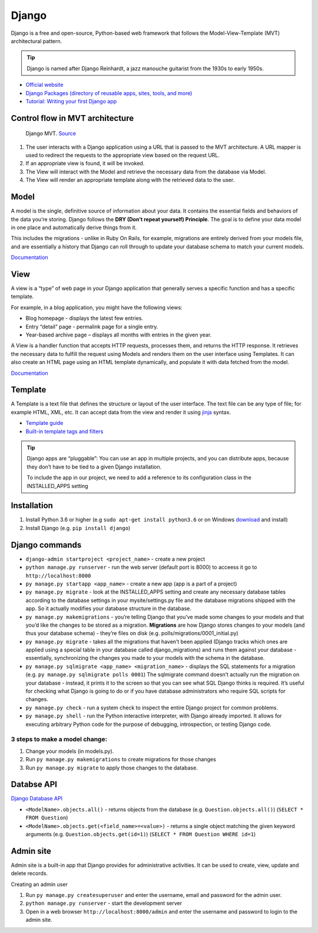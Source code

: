 ======
Django
======
Django is a free and open-source, Python-based web framework that follows the Model-View-Template (MVT) architectural pattern.

.. tip::
   Django is named after Django Reinhardt, a jazz manouche guitarist from the 1930s to early 1950s.


* `Official website <https://www.djangoproject.com/>`_
* `Django Packages (directory of reusable apps, sites, tools, and more) <https://djangopackages.org/>`_
* `Tutorial: Writing your first Django app <https://docs.djangoproject.com/en/5.0/intro/tutorial01/>`_


Control flow in MVT architecture
================================

.. figure:: images/control_flow_in_mvt.png
   :alt: Control flow in MVT architecture
   
   Django MVT. `Source <https://www.educative.io/answers/what-is-mvt-structure-in-django>`_

#. The user interacts with a Django application using a URL that is passed to the MVT architecture. A URL mapper is used to redirect the requests to the appropriate view based on the request URL.
#. If an appropriate view is found, it will be invoked.
#. The View will interact with the Model and retrieve the necessary data from the database via Model.
#. The View will render an appropriate template along with the retrieved data to the user.

Model
======
A model is the single, definitive source of information about your data. It contains the essential fields and behaviors of the data you’re storing. 
Django follows the **DRY (Don’t repeat yourself) Principle**. The goal is to define your data model in one place and automatically derive things from it.

This includes the migrations - unlike in Ruby On Rails, for example, migrations are entirely derived from your models file, and are essentially a  
history that Django can roll through to update your database schema to match your current models.

`Documentation <https://docs.djangoproject.com/en/5.0/topics/db/models/>`_


View
====
A view is a “type” of web page in your Django application that generally serves a specific function and has a specific template.

For example, in a blog application, you might have the following views:

* Blog homepage - displays the latest few entries.
* Entry “detail” page - permalink page for a single entry.
* Year-based archive page – displays all months with entries in the given year.

A View is a handler function that accepts HTTP requests, processes them, and returns the HTTP response. 
It retrieves the necessary data to fulfill the request using Models and renders them on the user interface using Templates.
It can also create an HTML page using an HTML template dynamically, and populate it with data fetched from the model.

`Documentation <https://docs.djangoproject.com/en/5.0/topics/http/views/>`_

Template
========
A Template is a text file that defines the structure or layout of the user interface. The text file can be any type of file; for example HTML, XML, etc.  
It can accept data from the view and render it using `jinja <https://jinja.palletsprojects.com/en/3.1.x/>`_ syntax.

* `Template guide <https://docs.djangoproject.com/en/5.0/topics/templates/>`_  
* `Built-in template tags and filters <https://docs.djangoproject.com/en/5.0/ref/templates/builtins/#ref-templates-builtins-tags/>`_


.. figure:: images/django_file_structure.png
   :alt: Django File Structure   
   
   Django File Structure. `Source <https://www.tutorialspoint.com/django/django_file_structure.htm>`_


.. tip::
   Django apps are “pluggable”: You can use an app in multiple projects, and you can distribute apps, because they don’t have to be tied to a given Django installation.

   To include the app in our project, we need to add a reference to its configuration class in the INSTALLED_APPS setting


Installation
============

#. Install Python 3.6 or higher (e.g ``sudo apt-get install python3.6`` or on Windows `download <https://www.python.org/downloads/windows/>`_ and install)
#. Install Django (e.g. ``pip install django``)

Django сommands
===============

* ``django-admin startproject <project_name>`` - create a new project
  
* ``python manage.py runserver`` - run the web server (default port is 8000) to acceess it go to ``http://localhost:8000``

* ``py manage.py startapp <app_name>`` - create a new app (app is a part of a project)

* ``py manage.py migrate`` - look at the INSTALLED_APPS setting and create any necessary database tables according to the database settings in your mysite/settings.py  
  file and the database migrations shipped with the app. So it actually modifies your database structure in the database.

* ``py manage.py makemigrations`` - you’re telling Django that you’ve made some changes to your models and that you’d like the changes to be stored as a migration.  
  **Migrations** are how Django stores changes to your models (and thus your database schema) - they’re files on disk (e.g. polls/migrations/0001_initial.py)

* ``py manage.py migrate`` - takes all the migrations that haven’t been applied (Django tracks which ones are applied using a special table in your database 
  called django_migrations) and runs them against your database - essentially, synchronizing the changes you made to your models with the schema in the database.

* ``py manage.py sqlmigrate <app_name> <migration_name>`` - displays the SQL statements for a migration (e.g. ``py manage.py sqlmigrate polls 0001``)  
  The sqlmigrate command doesn’t actually run the migration on your database - instead, it prints it to the screen so that you can see what SQL Django 
  thinks is required. It’s useful for checking what Django is going to do or if you have database administrators who require SQL scripts for changes.

* ``py manage.py check`` - run a system check to inspect the entire Django project for common problems.

* ``py manage.py shell`` - run the Python interactive interpreter, with Django already imported. It allows for executing arbitrary Python code for the purpose of 
  debugging, introspection, or testing Django code.


3 steps to make a model change:
-------------------------------

#. Change your models (in models.py).
#. Run ``py manage.py makemigrations`` to create migrations for those changes
#. Run ``py manage.py migrate`` to apply those changes to the database.


Databse API
===========

`Django Database API <https://docs.djangoproject.com/en/5.0/topics/db/queries/>`_

* ``<ModelName>.objects.all()`` - returns objects from the database (e.g. ``Question.objects.all()``) (``SELECT * FROM Question``)
* ``<ModelName>.objects.get(<field_name>=<value>)`` - returns a single object matching the given keyword arguments (e.g. ``Question.objects.get(id=1)``)
  (``SELECT * FROM Question WHERE id=1``)

Admin site
==========	
Admin site is a built-in app that Django provides for administrative activities. It can be used to create, view, update and delete records.

Creating an admin user

#. Run ``py manage.py createsuperuser`` and enter the username, email and password for the admin user.
#. ``python manage.py runserver`` - start the development server
#. Open in a web browser ``http://localhost:8000/admin`` and enter the username and password to login to the admin site.